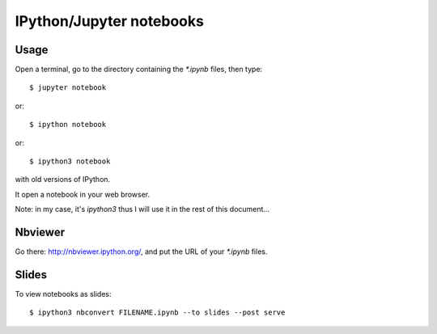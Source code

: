 =========================
IPython/Jupyter notebooks
=========================

Usage
=====

Open a terminal, go to the directory containing the `*.ipynb` files, then type::

    $ jupyter notebook

or::

    $ ipython notebook

or::

    $ ipython3 notebook

with old versions of IPython.

It open a notebook in your web browser.

Note: in my case, it's `ipython3` thus I will use it in the rest of this
document...

Nbviewer
========

Go there: http://nbviewer.ipython.org/, and put the URL of your `*.ipynb` files.

Slides
======

To view notebooks as slides::

    $ ipython3 nbconvert FILENAME.ipynb --to slides --post serve


